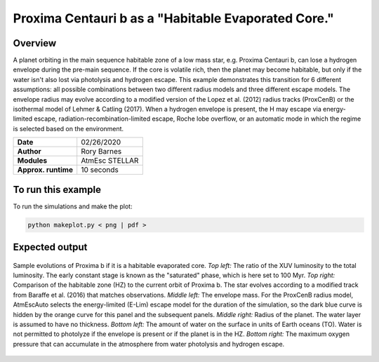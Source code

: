 Proxima Centauri b as a "Habitable Evaporated Core."
=====================================================================================

Overview
--------

A planet orbiting in the main sequence habitable zone of a low mass star, e.g. Proxima Centauri b,
can lose a hydrogen envelope during the pre-main sequence. If the core is
volatile rich, then the planet may become habitable, but only if the water isn't
also lost via photolysis and hydrogen escape. This example demonstrates
this transition for 6 different assumptions: all possible combinations between 
two different radius models and three
different escape models. The envelope radius may evolve according to a modified
version of the Lopez et al. (2012) radius tracks (ProxCenB) or the isothermal
model of Lehmer & Catling (2017). When a hydrogen envelope is present, the H may
escape via energy-limited escape, radiation-recombination-limited escape, Roche lobe overflow,
or an automatic mode in which the regime is selected based on the environment.

===================   ============
**Date**              02/26/2020
**Author**            Rory Barnes
**Modules**           AtmEsc
                      STELLAR
**Approx. runtime**   10 seconds
===================   ============

To run this example
-------------------

.. code-block:: bash


To run the simulations and make the plot:

.. code-block:: bash

    python makeplot.py < png | pdf >


Expected output
---------------

.. figure:: HEC.png
   :width: 600px
   :align: center

   Sample evolutions of Proxima b if it is a habitable evaporated core. *Top left:*
   The ratio of the XUV luminosity to the total luminosity. The early constant
   stage is known as the "saturated" phase, which is here set to 100 Myr. *Top
   right:* Comparison of the habitable zone (HZ) to the current orbit of
   Proxima b. The star evolves according to a modified track from Baraffe et al.
   (2016) that matches observations. *Middle left:* The envelope mass.
   For the ProxCenB radius model, AtmEscAuto selects the energy-limited (E-Lim)
   escape model for the duration of the simulation, so the dark blue curve is hidden by the
   orange curve for this panel and the
   subsequent panels. *Middle right:* Radius of the planet. The water layer is
   assumed to have no thickness. *Bottom left:* The amount of water on the surface
   in units of Earth oceans (TO). Water is not permitted to photolyze if the
   envelope is present or if the planet is in the HZ. *Bottom right:* The maximum
   oxygen pressure that can accumulate in the atmosphere from water photolysis
   and hydrogen escape.
